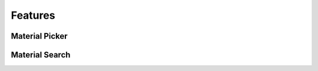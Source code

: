 Features
########

Material Picker
***************

.. reference::
    :Area: 3D Viewport
    :Menu: Context Menu ‣ Material Picker


Material Search
***************